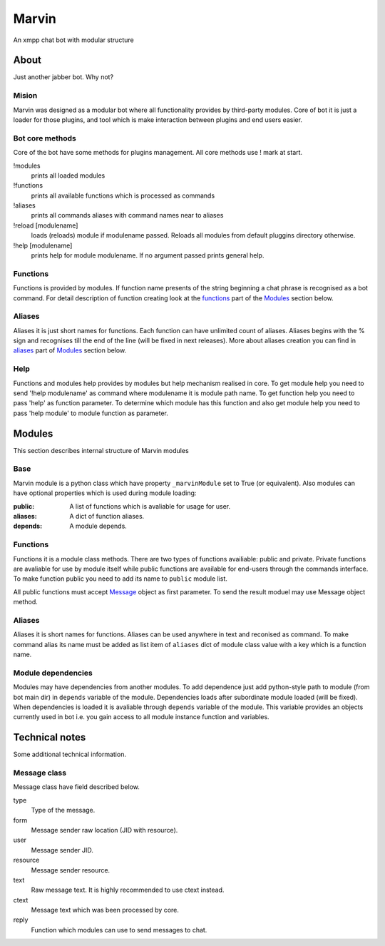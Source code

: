 ======
Marvin
======

An xmpp chat bot with modular structure

About
======

Just another jabber bot. Why not?

Mision
------

Marvin was designed as a modular bot where all functionality provides by 
third-party modules. Core of bot it is just a loader for those plugins, and tool
which is make interaction between plugins and end users easier.

Bot core methods
------

Core of the bot have some methods for plugins management.
All core methods use ! mark at start.

!modules
  prints all loaded modules
!functions
  prints all available functions which is processed as commands
!aliases
  prints all commands aliases with command names near to aliases
!reload [modulename]
  loads (reloads) module if modulename passed. Reloads all modules from
  default pluggins directory otherwise.
!help [modulename]
  prints help for module modulename. If no argument passed prints general 
  help.

Functions
------

Functions is provided by modules. If function name presents of the string
beginning a chat phrase is recognised as a bot command.
For detail description of function creating look at the functions_ part of
the `Modules`_ section below.

Aliases
------

Aliases it is just short names for functions. Each function can have unlimited
count of aliases. Aliases begins with the % sign and recognises till the end of
the line (will be fixed in next releases). More about aliases creation you can
find in aliases_ part of `Modules`_ section below.

Help
------

Functions and modules help provides by modules but help mechanism realised in
core. To get module help you need to send '!help modulename' as command where
modulename it is module path name. To get function help you need to pass 'help'
as function parameter. To determine which module has this function and also get
module help you need to pass 'help module' to module function as parameter.


Modules
======

This section describes internal structure of Marvin modules

Base
------

Marvin module is a python class which have property ``_marvinModule`` set to
True (or equivalent). Also modules can have optional properties which is used
during module loading:

:public: A list of functions which is avaliable for usage for user.
:aliases: A dict of function aliases.
:depends: A module depends.

.. _functions:
Functions
------

Functions it is a module class methods. There are two types of functions 
availiable: public and private. Private functions are avaliable for use by
module itself while public functions are available for end-users through the
commands interface. To make function public you need to add its name to 
``public`` module list.

All public functions must accept Message_ object as first parameter. To send 
the result moduel may use Message object method.

.. _aliases:
Aliases
------

Aliases it is short names for functions. Aliases can be used anywhere in text
and reconised as command. To make command alias its name must be added as list
item of ``aliases`` dict of module class value with a key which is a function 
name.

.. _dependencies:
Module dependencies
------

Modules may have dependencies from another modules. To add dependence just add
python-style path to module (from bot main dir) in ``depends`` variable of the
module. Dependencies loads after subordinate module loaded (will be fixed).
When dependencies is loaded it is avaliable through ``depends`` variable of the
module. This variable provides an objects currently used in bot i.e. you gain
access to all module instance function and variables. 


Technical notes
======

Some additional technical information.

.. _message:
Message class
------

Message class have field described below.

type
  Type of the message.
form
  Message sender raw location (JID with resource).
user
  Message sender JID.
resource
  Message sender resource.
text
  Raw message text. It is highly recommended to use ctext instead.
ctext
  Message text which was been processed by core.
reply
  Function which modules can use to send messages to chat.

